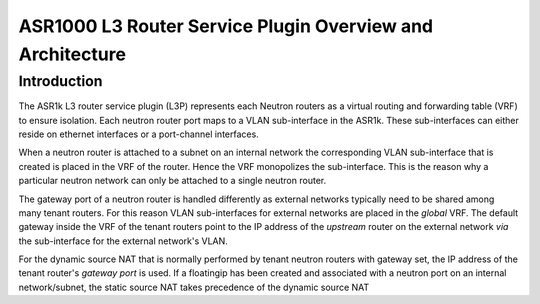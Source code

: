 ==========================================================
ASR1000 L3 Router Service Plugin Overview and Architecture
==========================================================

Introduction
~~~~~~~~~~~~
The ASR1k L3 router service plugin (L3P) represents each Neutron routers as
a virtual routing and forwarding table (VRF) to ensure isolation. Each neutron
router port maps to a VLAN sub-interface in the ASR1k. These sub-interfaces
can either reside on ethernet interfaces or a port-channel interfaces.

When a neutron router is attached to a subnet on an internal network the
corresponding VLAN sub-interface that is created is placed in the VRF of the
router. Hence the VRF monopolizes the sub-interface. This is the reason why
a particular neutron network can only be attached to a single neutron router.

The gateway port of a neutron router is handled differently as external
networks typically need to be shared among many tenant routers. For this
reason VLAN sub-interfaces for external networks are placed in the *global*
VRF. The default gateway inside the VRF of the tenant routers point to the
IP address of the *upstream* router on the external network *via* the
sub-interface for the external network's VLAN.

For the dynamic source NAT that is normally performed by tenant neutron
routers with gateway set, the IP address of the tenant router's *gateway
port* is used. If a floatingip has been created and associated with a
neutron port on an internal network/subnet, the static source NAT takes
precedence of the dynamic source NAT
